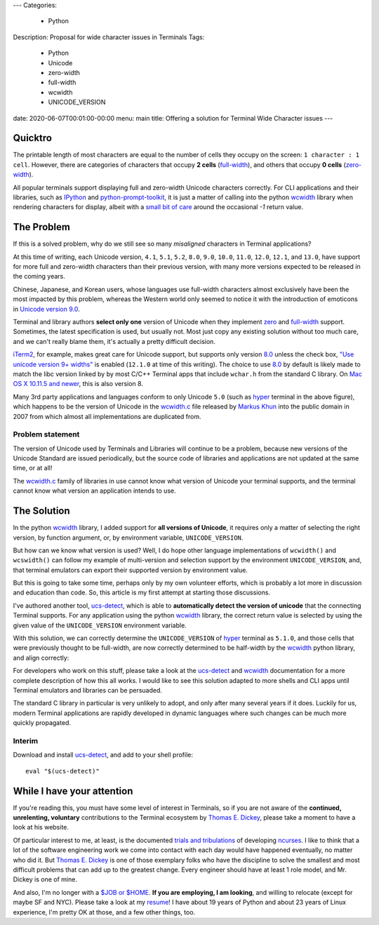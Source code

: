 ---
Categories:
    - Python
Description: Proposal for wide character issues in Terminals
Tags:
    - Python
    - Unicode
    - zero-width
    - full-width
    - wcwidth
    - UNICODE_VERSION
date: 2020-06-07T00:01:00-00:00
menu: main
title: Offering a solution for Terminal Wide Character issues
---

Quicktro
========

The printable length of most characters are equal to the number of cells they
occupy on the screen: ``1 character : 1 cell``. However, there are categories of
characters that occupy **2 cells** (full-width_), and others that occupy **0
cells** (zero-width_).

All popular terminals support displaying full and zero-width Unicode characters
correctly. For CLI applications and their libraries, such as IPython_ and
python-prompt-toolkit_, it is just a matter of calling into the python wcwidth_
library when rendering characters for display, albeit with a `small bit of
care`_ around the occasional `-1` return value.

The Problem
===========

If this is a solved problem, why do we still see so many *misaligned* characters
in Terminal applications?

.. image:: /images/hyper-example.png
   :alt: An example of misaligned wide characters by the Hyper Terminal

At this time of writing, each Unicode version, ``4.1``, ``5.1``, ``5.2``,
``8.0``, ``9.0``, ``10.0``, ``11.0``, ``12.0``, ``12.1``, and ``13.0``, have
support for more full and zero-width characters than their previous version,
with many more versions expected to be released in the coming years.

Chinese, Japanese, and Korean users, whose languages use full-width characters
almost exclusively have been the most impacted by this problem, whereas the
Western world only seemed to notice it with the introduction of emoticons in
`Unicode version 9.0`_.

Terminal and library authors **select only one** version of Unicode when they
implement `zero <zero-width>`_ and full-width_ support. Sometimes, the latest
specification is used, but usually not. Most just copy any existing solution
without too much care, and we can't really blame them, it's actually a pretty
difficult decision.

iTerm2_, for example, makes great care for Unicode support, but supports only
version 8.0_ unless the check box, `"Use unicode version 9+ widths"`_ is
enabled (``12.1.0`` at time of this writing). The choice to use 8.0_ by default
is likely made to match the libc version linked by by most C/C++ Terminal apps
that include ``wchar.h`` from the standard C library. On `Mac OS X 10.11.5 and
newer`_, this is also version 8.

Many 3rd party applications and languages conform to only Unicode ``5.0`` (such
as hyper_ terminal in the above figure), which happens to be the version of
Unicode in the wcwidth.c_ file released by `Markus Khun`_ into the public
domain in 2007 from which almost all implementations are duplicated from.

Problem statement
-----------------

The version of Unicode used by Terminals and Libraries will continue to be a
problem, because new versions of the Unicode Standard are issued periodically,
but the source code of libraries and applications are not updated at the same
time, or at all!

The wcwidth.c_ family of libraries in use cannot know what version of Unicode
your terminal supports, and the terminal cannot know what version an application
intends to use.

The Solution
============

In the python wcwidth_ library, I added support for **all versions of Unicode**,
it requires only a matter of selecting the right version, by function argument,
or, by environment variable, ``UNICODE_VERSION``.

But how can we know what version is used?  Well, I do hope other language
implementations of ``wcwidth()`` and ``wcswidth()`` can follow my example of
multi-version and selection support by the environment ``UNICODE_VERSION``, and,
that terminal emulators can export their supported version by environment value.

But this is going to take some time, perhaps only by my own volunteer efforts,
which is probably a lot more in discussion and education than code. So, this
article is my first attempt at starting those discussions.

I've authored another tool, ucs-detect_, which is able to **automatically detect
the version of unicode** that the connecting Terminal supports. For any
application using the python wcwidth_ library, the correct return value is
selected by using the given value of the ``UNICODE_VERSION`` environment variable.

With this solution, we can correctly determine the ``UNICODE_VERSION`` of hyper_
terminal as ``5.1.0``, and those cells that were previously thought to be
full-width, are now correctly determined to be half-width by the wcwidth_ python
library, and align correctly:

.. image:: /images/hyper-example-fixed.png
   :alt: An example of corrected alignment by Hyper Terminal

For developers who work on this stuff, please take a look at the ucs-detect_ and
wcwidth_ documentation for a more complete description of how this all works.  I
would like to see this solution adapted to more shells and CLI apps until
Terminal emulators and libraries can be persuaded.

The standard C library in particular is very unlikely to adopt, and only after
many several years if it does. Luckily for us, modern Terminal applications are
rapidly developed in dynamic languages where such changes can be much more
quickly propagated.

Interim
-------

Download and install ucs-detect_, and add to your shell profile::

    eval "$(ucs-detect)"

While I have your attention
============================

If you're reading this, you must have some level of interest in Terminals, so if
you are not aware of the **continued, unrelenting, voluntary** contributions to
the Terminal ecosystem by `Thomas E. Dickey`_, please take a moment to have
a look at his website.

Of particular interest to me, at least, is the documented `trials and
tribulations`_ of developing ncurses_. I like to think that a lot of the
software engineering work we come into contact with each day would have
happened eventually, no matter who did it. But `Thomas E. Dickey`_ is
one of those exemplary folks who have the discipline to solve the smallest and
most difficult problems that can add up to the greatest change.  Every engineer
should have at least 1 role model, and Mr. Dickey is one of mine.

And also, I'm no longer with a `$JOB or $HOME`_. **If you are employing, I am
looking**, and willing to relocate (except for maybe SF and NYC).  Please take a
look at my resume_!  I have about 19 years of Python and about 23 years of Linux
experience, I'm pretty OK at those, and a few other things, too.

.. _`small bit of care`: https://github.com/prompt-toolkit/python-prompt-toolkit/blob/ff0548487a644e722943f9685666c3963311c17f/prompt_toolkit/utils.py#L136-L144
.. _wcwidth: https://github.com/jquast/wcwidth
.. _python-prompt-toolkit: https://github.com/prompt-toolkit/python-prompt-toolkit/blob/master/PROJECTS.rst#projects-using-prompt_toolkit
.. _wcwidth.c: https://www.cl.cam.ac.uk/~mgk25/ucs/wcwidth.c
.. _zero-width: https://en.wikipedia.org/wiki/Zero-width_joiner
.. _full-width: https://en.wikipedia.org/wiki/Halfwidth_and_fullwidth_forms
.. _`Thomas E. Dickey`: https://invisible-island.net/
.. _ncurses: https://invisible-island.net/ncurses/ncurses.html
.. _`trials and tribulations`: https://invisible-island.net/ncurses/ncurses-license.html
.. _ucs-detect: https://github.com/jquast/ucs-detect/
.. _`Markus Khun`: https://en.wikipedia.org/wiki/Markus_Kuhn_(computer_scientist)
.. _IPython: https://ipython.org/
.. _resume: https://jeffquast.com/resume-jquast.pdf
.. _`$JOB or $HOME`: /post/without_a_job_or_home/
.. _hyper: https://github.com/vercel/hyper
.. _iTerm2: https://www.iterm2.com
.. _`"Use unicode version 9+ widths"`: https://www.iterm2.com/documentation-preferences-profiles-text.html
.. _`Unicode version 9.0`: http://unicode.org/versions/Unicode9.0.0/
.. _8.0: http://unicode.org/versions/Unicode8.0.0/
.. _`Mac OS X 10.11.5 and newer`: https://stackoverflow.com/questions/9352753/which-unicode-versions-are-supported-in-which-os-x-and-ios-versions/38442010#38442010
